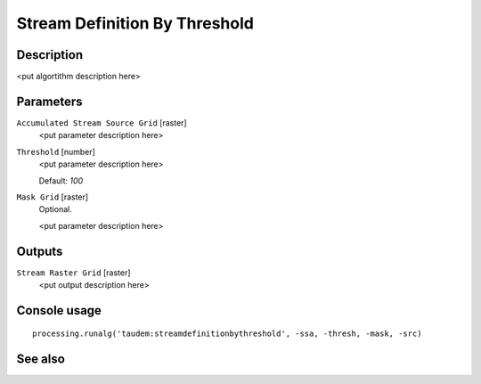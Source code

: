 Stream Definition By Threshold
==============================

Description
-----------

<put algortithm description here>

Parameters
----------

``Accumulated Stream Source Grid`` [raster]
  <put parameter description here>

``Threshold`` [number]
  <put parameter description here>

  Default: *100*

``Mask Grid`` [raster]
  Optional.

  <put parameter description here>

Outputs
-------

``Stream Raster Grid`` [raster]
  <put output description here>

Console usage
-------------

::

  processing.runalg('taudem:streamdefinitionbythreshold', -ssa, -thresh, -mask, -src)

See also
--------

